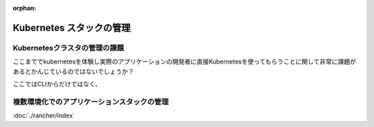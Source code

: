 :orphan:

===================================================
Kubernetes スタックの管理
===================================================

Kubernetesクラスタの管理の課題
===================================================

ここまででkubernetesを体験し実際のアプリケーションの開発者に直接Kubernetesを使ってもらうことに関して非常に課題があるとかんじているのではないでしょうか？

ここではCLIからだけではなく、


複数環境化でのアプリケーションスタックの管理
===================================================

:doc:`./rancher/index`
